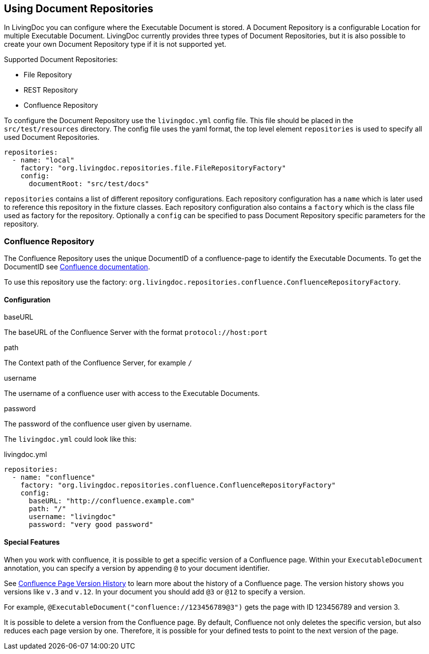 == Using Document Repositories

In LivingDoc you can configure where the Executable Document is stored.
A Document Repository is a configurable Location for multiple Executable Document.
LivingDoc currently provides three types of Document Repositories, but it is also possible to create your own Document Repository type if it is not supported yet.

Supported Document Repositories:

* File Repository
* REST Repository
* Confluence Repository

To configure the Document Repository use the `livingdoc.yml` config file.
This file should be placed in the `src/test/resources` directory.
The config file uses the yaml format, the top level element `repositories` is used to specify all used Document Repositories.
[source, yaml]
----
repositories:
  - name: "local"
    factory: "org.livingdoc.repositories.file.FileRepositoryFactory"
    config:
      documentRoot: "src/test/docs"
----
`repositories` contains a list of different repository configurations.
Each repository configuration has a `name` which is later used to reference this repository in the fixture classes.
Each repository configuration also contains a `factory` which is the class file used as factory for the repository.
Optionally a `config` can be specified to pass Document Repository specific parameters for the repository.

=== Confluence Repository
The Confluence Repository uses the unique DocumentID of a confluence-page to identify the Executable Documents.
To get the DocumentID see link:https://confluence.atlassian.com/confkb/how-to-get-confluence-page-id-648380445.html:[Confluence documentation].

To use this repository use the factory: `org.livingdoc.repositories.confluence.ConfluenceRepositoryFactory`.

==== Configuration
.baseURL
The baseURL of the Confluence Server with the format `protocol://host:port`

.path
The Context path of the Confluence Server, for example `/`

.username
The username of a confluence user with access to the Executable Documents.

.password
The password of the confluence user given by username.

The `livingdoc.yml` could look like this:

.livingdoc.yml
[source,yaml]
----
repositories:
  - name: "confluence"
    factory: "org.livingdoc.repositories.confluence.ConfluenceRepositoryFactory"
    config:
      baseURL: "http://confluence.example.com"
      path: "/"
      username: "livingdoc"
      password: "very good password"
----

==== Special Features
When you work with confluence, it is possible to get a specific version of a Confluence page.
Within your `ExecutableDocument` annotation, you can specify a version by appending `@` to your document identifier.

See link:https://confluence.atlassian.com/doc/page-history-and-page-comparison-views-139379.html[Confluence Page Version History] to learn more about the history of a Confluence page.
The version history shows you versions like `v.3` and `v.12`.
In your document you should add `@3` or `@12` to specify a version.

For example, `@ExecutableDocument("confluence://123456789@3")` gets the page with ID 123456789 and version 3.

It is possible to delete a version from the Confluence page.
By default, Confluence not only deletes the specific version, but also reduces each page version by one.
Therefore, it is possible for your defined tests to point to the next version of the page.
